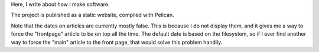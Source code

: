 Here, I write about how I make software.

The project is published as a static website, compiled with Pelican.

Note that the dates on articles are currently mostly false. This is because
I do not display them, and it gives me a way to force the "frontpage" article
to be on top all the time. The default date is based on the filesystem, so
if I ever find another way to force the "main" article to the front page, that
would solve this problem handily.
